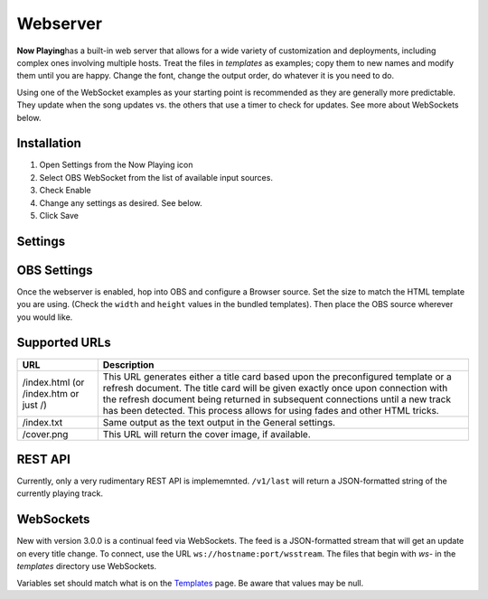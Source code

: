 Webserver
=========

**Now Playing**\ has a built-in web server that allows for a wide
variety of customization and
deployments, including complex ones involving multiple hosts.  Treat the files in
`templates` as examples; copy them to new names and modify them until
you are happy.  Change the font, change the output order, do whatever it is you need to do.

Using one of the WebSocket examples as your starting point is recommended as they
are generally more predictable. They update when the song updates vs. the
others that use a timer to check for updates.  See more about WebSockets below.

Installation
------------

#. Open Settings from the Now Playing icon
#. Select OBS WebSocket from the list of available input sources.
#. Check Enable
#. Change any settings as desired. See below.
#. Click Save

Settings
--------

.. image:: images/webserver.png
   :target: images/webserver.png
   :alt: Webserver settings screen

.. list-table::
   :header-rows: 1

   * - Setting
     - Description
   * - Port
     - The HTTP server's TCP port.   A firewall should protect this port for
       security reasons to limit which hosts will be permitted to connect. Now Playing does not limit what systems may connect to it.
   * - HTML Template
     - The `Jinja2 template <https://jinja.palletsprojects.com/en/2.11.x/templates/>`_ file to use when fetching
     index.html. See `Templates <../templatevariables.html>`_ for more information.
   * - Once
     - Only give index.html once per title, then return an empty refresh page
       until the next song change. This setting is handy for providing a
       simple way to do fade-in and fade-out using simple HTML.


OBS Settings
------------

Once the webserver is enabled, hop into OBS and configure a Browser source.  Set the size to match
the HTML template you are using.  (Check the ``width`` and ``height`` values in the bundled templates).
Then place the OBS source wherever you would like.

.. image:: images/obs-browser-settings.png
   :target: images/obs-browser-settings.png
   :alt: OBS webserver settings screen



Supported URLs
--------------

.. list-table::
   :header-rows: 1

   * - URL
     - Description
   * - /index.html (or /index.htm or just /)
     - This URL generates either a title card based upon the preconfigured template or
       a refresh document.  The title card will be given exactly once upon connection with
       the refresh document being returned in subsequent connections until a new track has
       been detected.  This process allows for using fades and other HTML tricks.
   * - /index.txt
     - Same output as the text output in the General settings.
   * - /cover.png
     - This URL will return the cover image, if available.

REST API
--------

Currently, only a very rudimentary REST API is implememnted.  ``/v1/last`` will return
a JSON-formatted string of the currently playing track.


WebSockets
----------

New with version 3.0.0 is a continual feed via WebSockets. The feed is a JSON-formatted stream that
will get an update on every title change.  To connect, use the URL ``ws://hostname:port/wsstream``.
The files that begin with `ws-` in the `templates` directory use WebSockets.

Variables set should match what is on the `Templates <../templatevariables.html>`_ page. Be aware that
values may be null.
